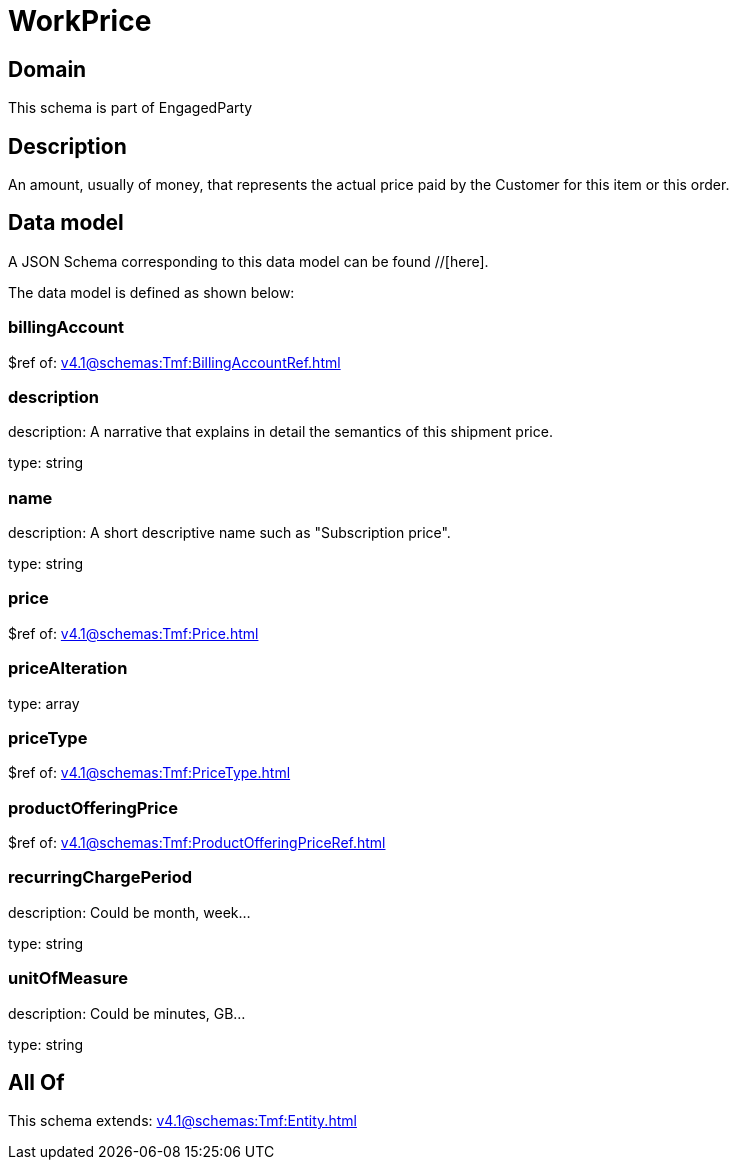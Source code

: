= WorkPrice

[#domain]
== Domain

This schema is part of EngagedParty

[#description]
== Description
An amount, usually of money, that represents the actual price paid by the Customer for this item or this order.


[#data_model]
== Data model

A JSON Schema corresponding to this data model can be found //[here].



The data model is defined as shown below:


=== billingAccount
$ref of: xref:v4.1@schemas:Tmf:BillingAccountRef.adoc[]


=== description
description: A narrative that explains in detail the semantics of this shipment price.

type: string


=== name
description: A short descriptive name such as &quot;Subscription price&quot;.

type: string


=== price
$ref of: xref:v4.1@schemas:Tmf:Price.adoc[]


=== priceAlteration
type: array


=== priceType
$ref of: xref:v4.1@schemas:Tmf:PriceType.adoc[]


=== productOfferingPrice
$ref of: xref:v4.1@schemas:Tmf:ProductOfferingPriceRef.adoc[]


=== recurringChargePeriod
description: Could be month, week...

type: string


=== unitOfMeasure
description: Could be minutes, GB...

type: string


[#all_of]
== All Of

This schema extends: xref:v4.1@schemas:Tmf:Entity.adoc[]
